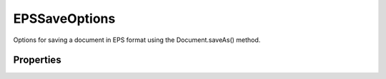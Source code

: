 ==============
EPSSaveOptions
==============

Options for saving a document in EPS format using the Document.saveAs() method.

----------
Properties
----------

.. property:: embedColorProfile
	
	True to embed the color profile in this document.
	
	:Permission: Read-write. 
	
	:Type: :class:`boolean`


.. property:: encoding
	
	The type of encoding to use (default: SaveEncoding.BINARY).
	
	:Permission: Read-write. 
	
	:Type: :class:`SaveEncoding`


.. property:: halftoneScreen
	
	True to include the halftone screen (default: false).
	
	:Permission: Read-write. 
	
	:Type: :class:`boolean`


.. property:: interpolation
	
	True to use image interpolation (default: false).
	
	:Permission: Read-write. 
	
	:Type: :class:`boolean`


.. property:: preview
	
	The preview type.
	
	:Permission: Read-write. 
	
	:Type: :class:`Preview`


.. property:: psColorManagement
	
	True to use Postscript color management (default: false).
	
	:Permission: Read-write. 
	
	:Type: :class:`boolean`


.. property:: transferFunction
	
	True to include the Transfer functions to compensate for dot gain between the image and film (default: false).
	
	:Permission: Read-write. 
	
	:Type: :class:`boolean`


.. property:: transparentWhites
	
	True to display white areas as transparent. Valid only when document.mode = DocumentMode.BITMAP. See also changeMode().
	
	:Permission: Read-write. 
	
	:Type: :class:`boolean`


.. property:: typename
	
	The class name of the referenced EPSSaveOptions object.
	
	:Permission: Read-only. 
	
	:Type: :class:`string`


.. property:: vectorData
	
	True to include vector data. Valid only if the document includes vector data (text).
	
	:Permission: Read-write. 
	
	:Type: :class:`boolean`

